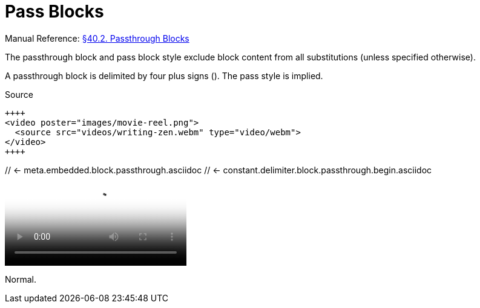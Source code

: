 // SYNTAX TEST "Packages/Asciidoctor/Syntaxes/Asciidoctor.sublime-syntax"
= Pass Blocks

Manual Reference:
https://asciidoctor.org/docs/user-manual/#pass-blocks[§40.2. Passthrough Blocks]

The passthrough block and pass block style exclude block content from all substitutions (unless specified otherwise).

A passthrough block is delimited by four plus signs (`++++`).
The pass style is implied.

.Source
[source,asciidoc]
----------------------------------------------------------
++++
<video poster="images/movie-reel.png">
  <source src="videos/writing-zen.webm" type="video/webm">
</video>
++++
----------------------------------------------------------

++++
// <- meta.embedded.block.passthrough.asciidoc
// <- constant.delimiter.block.passthrough.begin.asciidoc
<video poster="images/movie-reel.png">
// <-^^^^^^^^^^^^^^^^^^^^^^^^^^^^^^^^^ meta.embedded.block.passthrough.asciidoc
// <-^^^^^^^^^^^^^^^^^^^^^^^^^^^^^^^^^ text.xml.block.passthrough.content.asciidoc
  <source src="videos/writing-zen.webm" type="video/webm">
</video>
++++
// <- meta.embedded.block.passthrough.asciidoc
// <- constant.delimiter.block.passthrough.end.asciidoc


Normal.

// EOF //
